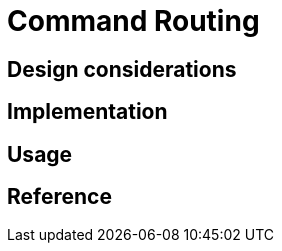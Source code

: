 = Command Routing
:page-needs-improvement: content
:page-needs-content: This page is a placeholder. Add meaningful content.

== Design considerations

== Implementation

== Usage

== Reference